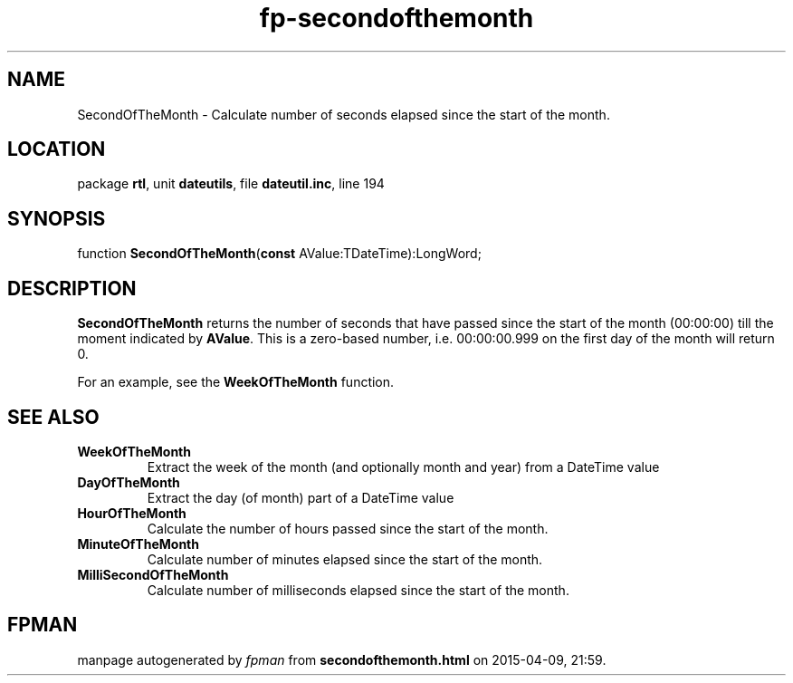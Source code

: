 .\" file autogenerated by fpman
.TH "fp-secondofthemonth" 3 "2014-03-14" "fpman" "Free Pascal Programmer's Manual"
.SH NAME
SecondOfTheMonth - Calculate number of seconds elapsed since the start of the month.
.SH LOCATION
package \fBrtl\fR, unit \fBdateutils\fR, file \fBdateutil.inc\fR, line 194
.SH SYNOPSIS
function \fBSecondOfTheMonth\fR(\fBconst\fR AValue:TDateTime):LongWord;
.SH DESCRIPTION
\fBSecondOfTheMonth\fR returns the number of seconds that have passed since the start of the month (00:00:00) till the moment indicated by \fBAValue\fR. This is a zero-based number, i.e. 00:00:00.999 on the first day of the month will return 0.

For an example, see the \fBWeekOfTheMonth\fR function.


.SH SEE ALSO
.TP
.B WeekOfTheMonth
Extract the week of the month (and optionally month and year) from a DateTime value
.TP
.B DayOfTheMonth
Extract the day (of month) part of a DateTime value
.TP
.B HourOfTheMonth
Calculate the number of hours passed since the start of the month.
.TP
.B MinuteOfTheMonth
Calculate number of minutes elapsed since the start of the month.
.TP
.B MilliSecondOfTheMonth
Calculate number of milliseconds elapsed since the start of the month.

.SH FPMAN
manpage autogenerated by \fIfpman\fR from \fBsecondofthemonth.html\fR on 2015-04-09, 21:59.


